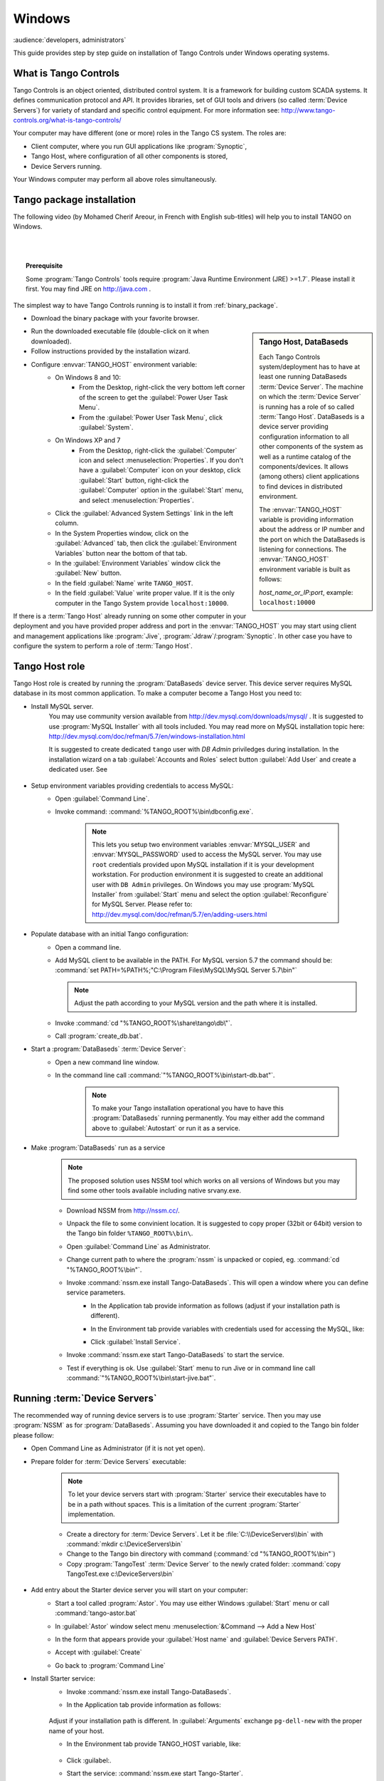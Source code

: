 .. Guide on how-to install Tango Controls on Windows

Windows
=========

:audience:`developers, administrators`

This guide provides step by step guide on installation of Tango Controls under Windows operating systems.

What is Tango Controls
----------------------

Tango Controls is an object oriented, distributed control system. It is a framework for building custom SCADA systems.
It defines communication protocol and API. It provides libraries, set of GUI tools and drivers (so called
:term:`Device Servers`) for variety of standard and specific control equipment. For more information see:
http://www.tango-controls.org/what-is-tango-controls/

.. image:: /img/logo_tangocontrols.png
    :align: center

Your computer may have different (one or more) roles in the Tango CS system. The roles are:

- Client computer, where you run GUI applications like :program:`Synoptic`,
- Tango Host, where configuration of all other components is stored,
- Device Servers running.

Your Windows computer may perform all above roles simultaneously.

Tango  package installation
---------------------------

The following video (by Mohamed Cherif Areour, in French with English sub-titles) will help you to install TANGO on Windows.

..  raw:: html

    <iframe width="560" height="315" src="https://www.youtube.com/embed/ofRfrfIepQM?rel=0" frameborder="0" allowfullscreen></iframe>

|
|

.. topic:: Prerequisite

    Some :program:`Tango Controls` tools require :program:`Java Runtime Environment (JRE) >=1.7`. Please install it first.
    You may find JRE on http://java.com .


The simplest way to have Tango Controls running is to install it from :ref:`binary_package`.

- Download the binary package with your favorite browser.

.. sidebar:: Tango Host, DataBaseds

    Each Tango Controls system/deployment has to have at least one running DataBaseds :term:`Device Server`. The machine
    on which the :term:`Device Server` is running has a role of so called :term:`Tango Host`. DataBaseds is a device server providing
    configuration information to all other components of the system as well as a runtime catalog of the components/devices. It
    allows (among others) client applications to find devices in distributed environment.

    The :envvar:`TANGO_HOST` variable is providing information about the address or IP number and the port on which the DataBaseds is
    listening for connections. The :envvar:`TANGO_HOST` environment variable is built as follows:

    *host_name_or_IP:port*, example: ``localhost:10000``

- Run the downloaded executable file (double-click on it when downloaded).
- Follow instructions provided by the installation wizard.
- Configure :envvar:`TANGO_HOST` environment variable:
    - On Windows 8 and 10:
        - From the Desktop, right-click the very bottom left corner of the screen to get
          the :guilabel:`Power User Task Menu`.
        - From the :guilabel:`Power User Task Menu`, click :guilabel:`System`.
    - On Windows XP and 7
        - From the Desktop, right-click the :guilabel:`Computer` icon and select :menuselection:`Properties`. If you
          don't have a :guilabel:`Computer` icon on your desktop, click :guilabel:`Start` button, right-click the
          :guilabel:`Computer` option in the :guilabel:`Start` menu, and select :menuselection:`Properties`.
    - Click the :guilabel:`Advanced System Settings` link in the left column.
    - In the System Properties window, click on the :guilabel:`Advanced` tab,
      then click the :guilabel:`Environment Variables` button near the bottom of that tab.
    - In the :guilabel:`Environment Variables` window click the :guilabel:`New` button.
    - In the field :guilabel:`Name` write ``TANGO_HOST``.
    - In the field :guilabel:`Value` write proper value. If it is the only computer in the Tango System provide ``localhost:10000``.

If there is a :term:`Tango Host` already running on some other computer in your deployment and you have provided proper
address and port in the :envvar:`TANGO_HOST` you may start using client and management applications like
:program:`Jive`, :program:`Jdraw`/:program:`Synoptic`. In other case you have to configure the system to perform a role of
:term:`Tango Host`.

Tango Host role
---------------

Tango Host role is created by running the :program:`DataBaseds` device server. This device server requires MySQL
database in its most common application. To make a computer become a Tango Host you need to:

- Install MySQL server.
    You may use community version available from http://dev.mysql.com/downloads/mysql/ . It is suggested to use
    :program:`MySQL Installer` with all tools included. You may read more on MySQL installation topic here:
    http://dev.mysql.com/doc/refman/5.7/en/windows-installation.html

    It is suggested to create dedicated ``tango`` user with *DB Admin* priviledges during installation.
    In the installation wizard on a tab :guilabel:`Accounts and Roles` select button :guilabel:`Add User`
    and create a dedicated user. See

        .. image:: tango-on-windows/mysql-user-02.png

- Setup environment variables providing credentials to access MySQL:
    - Open :guilabel:`Command Line`.
    - Invoke command: :command:`%TANGO_ROOT%\bin\dbconfig.exe`.

        .. note::
            This lets you setup two environment variables
            :envvar:`MYSQL_USER` and :envvar:`MYSQL_PASSWORD` used to access the MySQL server. You may use ``root`` credentials
            provided upon MySQL installation if it is your development workstation. For production environment it is
            suggested to create an additional user with ``DB Admin`` privileges. On Windows you may use :program:`MySQL Installer`
            from :guilabel:`Start` menu and select the option :guilabel:`Reconfigure` for MySQL Server.
            Please refer to: http://dev.mysql.com/doc/refman/5.7/en/adding-users.html

- Populate database with an initial Tango configuration:
    - Open a command line.
    - Add MySQL client to be available in the PATH. For MySQL version 5.7 the command should be:
      :command:`set PATH=%PATH%;"C:\Program Files\MySQL\MySQL Server 5.7\bin"`

      .. note::
         Adjust the path according to your MySQL version and the path where it is installed.

    - Invoke :command:`cd "%TANGO_ROOT%\share\tango\db\"`.
    - Call :program:`create_db.bat`.

- Start a :program:`DataBaseds` :term:`Device Server`:
    - Open a new command line window.
    - In the command line call :command:`"%TANGO_ROOT%\bin\start-db.bat"`.

        .. note::
            To make your Tango installation operational you have to have this :program:`DataBaseds` running permanently.
            You may either add the command above to :guilabel:`Autostart` or run it as a service.

- Make :program:`DataBaseds` run as a service
    .. note::
        The proposed solution uses NSSM tool which works on all versions of Windows but you may find some other tools
        available including native srvany.exe.

    - Download NSSM from http://nssm.cc/.
    - Unpack the file to some convinient location. It is suggested to copy proper (32bit or 64bit) version to the
      Tango bin folder ``%TANGO_ROOT%\bin\``.
    - Open :guilabel:`Command Line` as Administrator.
    - Change current path to where the :program:`nssm` is unpacked or copied, eg. :command:`cd "%TANGO_ROOT%\bin"`.
    - Invoke :command:`nssm.exe install Tango-DataBaseds`. This will open a window where you can define service parameters.
        - In the Application tab provide information as follows (adjust if your installation path is different).
            .. image:: tango-on-windows/databaseds-as-service-01.png
        - In the Environment tab provide variables with credentials used for accessing the MySQL, like:
            .. image:: tango-on-windows/databaseds-as-service-02.png
        - Click :guilabel:`Install Service`.
    - Invoke :command:`nssm.exe start Tango-DataBaseds` to start the service.
    - Test if everything is ok. Use :guilabel:`Start` menu to run Jive or in command line call
      :command:`"%TANGO_ROOT%\bin\start-jive.bat"`.



Running :term:`Device Servers`
------------------------------

The recommended way of running device servers is to use :program:`Starter` service. Then you may use
:program:`NSSM` as for :program:`DataBaseds`.
Assuming you have downloaded it and copied to the Tango bin folder please follow:

- Open Command Line as Administrator (if it is not yet open).
- Prepare folder for :term:`Device Servers` executable:

    .. note::
        To let your device servers start with :program:`Starter` service their executables have to be in a path without
        spaces. This is a limitation of the current :program:`Starter` implementation.

    - Create a directory for :term:`Device Servers`. Let it be :file:`C:\\DeviceServers\\bin`
      with :command:`mkdir c:\DeviceServers\bin`

    - Change to the Tango bin directory with command (:command:`cd "%TANGO_ROOT%\bin"`)
    - Copy :program:`TangoTest` :term:`Device Server` to the newly crated folder:
      :command:`copy TangoTest.exe c:\DeviceServers\bin`

- Add entry about the Starter device server you will start on your computer:
    - Start a tool called :program:`Astor`. You may use either Windows :guilabel:`Start` menu or
      call :command:`tango-astor.bat`
    - In :guilabel:`Astor` window select menu :menuselection:`&Command --> Add a New Host`
    - In the form that appears provide your :guilabel:`Host name` and :guilabel:`Device Servers PATH`.
        .. image:: tango-on-windows/starter-01.png
    - Accept with :guilabel:`Create`
    - Go back to :program:`Command Line`

- Install Starter service:
    - Invoke :command:`nssm.exe install Tango-DataBaseds`.
    - In the Application tab provide information as follows:

        .. image:: tango-on-windows/starter-as-service-01.png

    Adjust if your installation path is different. In :guilabel:`Arguments` exchange ``pg-dell-new`` with the proper name
    of your host.

    - In the Environment tab provide TANGO_HOST variable, like:

        .. image:: tango-on-windows/starter-as-service-02.png
    - Click :guilabel:.
    - Start the service: :command:`nssm.exe start Tango-Starter`.
    - Go back to :program:`Astor`.
    - After a while you will see a green led next to your host name:

        .. image:: tango-on-windows/starter-02.png
- Run :program:`TangoTest` device server:

    You may test the configuration by starting prefigured TangoTest device.

    - Start :program:`Astor` if it is not running.

        .. image:: tango-on-windows/device-server-01.png
    - Double Click on your computer name to open :guilabel:`Control Panel`. It opens a window as below:

        .. image:: tango-on-windows/device-server-02.png
    - Click :guilabel:`Start new`.
    - In the open window select :menuselection:`TangoTest/test`:

        .. image:: tango-on-windows/device-server-03.png
    - Click :guilabel:`Start Server`.
    - In the open window select :guilabel:`Controlled by Astro -> Yes`, and :guilabel:`Startup Level -> Level 1`.

        .. image:: tango-on-windows/device-server-04.png
    - When you click :guilabel:`OK` it should start the server. After a while you should see:

        .. image:: tango-on-windows/device-server-05.png
- Running your :term:`Device Servers`:
    - You need to copy an executable to the folder configured for :program:`Starter`. In our example it is
      :file:`C:\DeviceServers\bin`.
    - Then use :program:`Astor`. After opening :guilabel:`Control panel` for your computer (double clicking on a label)
      and selection :guilabel:`Start New`...
    - Select :guilabel:`Create New Server` and follow a wizard.

What's next
--------------
    You should check PyTango and Taurus library and tools to cope with scripting and GUIs for Tango
    :doc:`pytango-and-taurus-on-windows`.

Typical issues
--------------
    .. todo::
        Implement